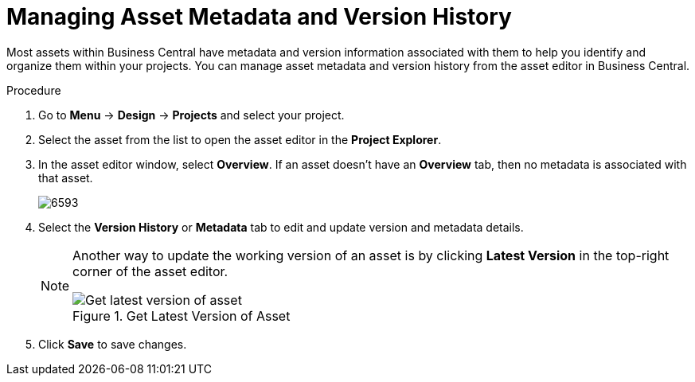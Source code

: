 [[_assets_metadata_managing_proc]]
= Managing Asset Metadata and Version History

Most assets within Business Central have metadata and version information associated with them to help you identify and organize them within your projects. You can manage asset metadata and version history from the asset editor in Business Central.

.Procedure

. Go to *Menu* -> *Design* -> *Projects* and select your project.
. Select the asset from the list to open the asset editor in the *Project Explorer*.
. In the asset editor window, select *Overview*. If an asset doesn't have an *Overview* tab, then no metadata is associated with that asset.
+
image::6593.png[]
+
. Select the *Version History* or *Metadata* tab to edit and update version and metadata details.
+
[NOTE]
====
Another way to update the working version of an asset is by clicking *Latest Version* in the top-right corner of the asset editor.

.Get Latest Version of Asset
image::6594.png[Get latest version of asset]

====
+
. Click *Save* to save changes.
